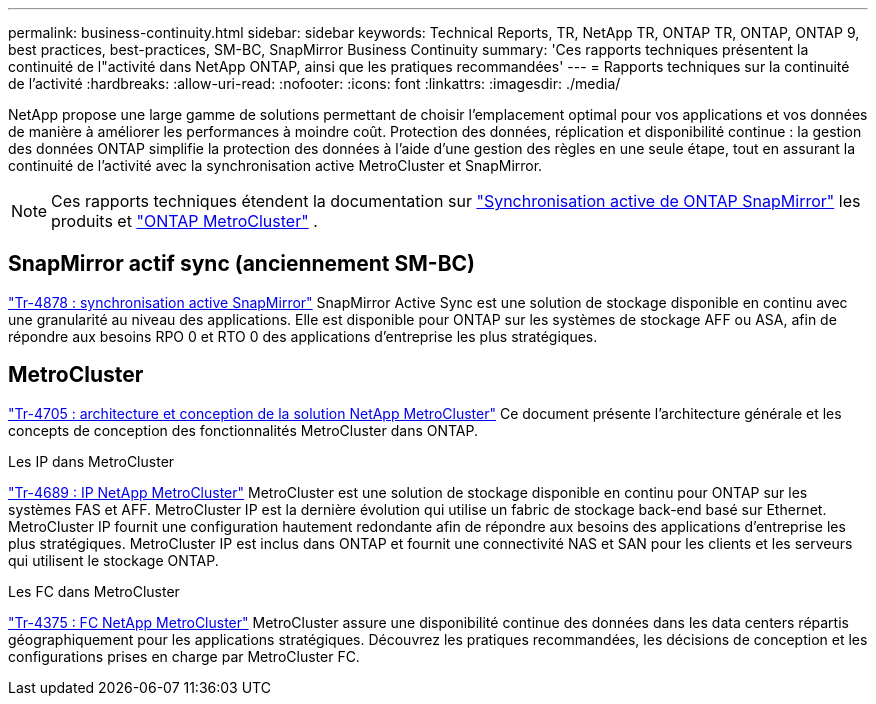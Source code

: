 ---
permalink: business-continuity.html 
sidebar: sidebar 
keywords: Technical Reports, TR, NetApp TR, ONTAP TR, ONTAP, ONTAP 9, best practices, best-practices, SM-BC, SnapMirror Business Continuity 
summary: 'Ces rapports techniques présentent la continuité de l"activité dans NetApp ONTAP, ainsi que les pratiques recommandées' 
---
= Rapports techniques sur la continuité de l'activité
:hardbreaks:
:allow-uri-read: 
:nofooter: 
:icons: font
:linkattrs: 
:imagesdir: ./media/


[role="lead"]
NetApp propose une large gamme de solutions permettant de choisir l'emplacement optimal pour vos applications et vos données de manière à améliorer les performances à moindre coût. Protection des données, réplication et disponibilité continue : la gestion des données ONTAP simplifie la protection des données à l'aide d'une gestion des règles en une seule étape, tout en assurant la continuité de l'activité avec la synchronisation active MetroCluster et SnapMirror.

[NOTE]
====
Ces rapports techniques étendent la documentation sur link:https://docs.netapp.com/us-en/ontap/smbc/index.html["Synchronisation active de ONTAP SnapMirror"^] les produits et link:https://docs.netapp.com/us-en/ontap-metrocluster/index.html["ONTAP MetroCluster"^] .

====


== SnapMirror actif sync (anciennement SM-BC)

link:https://docs.netapp.com/us-en/ontap/snapmirror-active-sync/index.html["Tr-4878 : synchronisation active SnapMirror"^] SnapMirror Active Sync est une solution de stockage disponible en continu avec une granularité au niveau des applications. Elle est disponible pour ONTAP sur les systèmes de stockage AFF ou ASA, afin de répondre aux besoins RPO 0 et RTO 0 des applications d'entreprise les plus stratégiques.



== MetroCluster

link:https://www.netapp.com/pdf.html?item=/media/13480-tr4705.pdf["Tr-4705 : architecture et conception de la solution NetApp MetroCluster"^]
Ce document présente l'architecture générale et les concepts de conception des fonctionnalités MetroCluster dans ONTAP.

.Les IP dans MetroCluster
link:https://www.netapp.com/pdf.html?item=/media/13481-tr4689pdf.pdf["Tr-4689 : IP NetApp MetroCluster"^] MetroCluster est une solution de stockage disponible en continu pour ONTAP sur les systèmes FAS et AFF. MetroCluster IP est la dernière évolution qui utilise un fabric de stockage back-end basé sur Ethernet. MetroCluster IP fournit une configuration hautement redondante afin de répondre aux besoins des applications d'entreprise les plus stratégiques. MetroCluster IP est inclus dans ONTAP et fournit une connectivité NAS et SAN pour les clients et les serveurs qui utilisent le stockage ONTAP.

.Les FC dans MetroCluster
link:https://www.netapp.com/pdf.html?item=/media/13482-tr4375.pdf["Tr-4375 : FC NetApp MetroCluster"^] MetroCluster assure une disponibilité continue des données dans les data centers répartis géographiquement pour les applications stratégiques. Découvrez les pratiques recommandées, les décisions de conception et les configurations prises en charge par MetroCluster FC.
